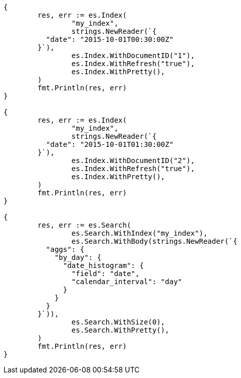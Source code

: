// Generated from aggregations-bucket-datehistogram-aggregation_70f0aa5853697e265ef3b1df72940951_test.go
//
[source, go]
----
{
	res, err := es.Index(
		"my_index",
		strings.NewReader(`{
	  "date": "2015-10-01T00:30:00Z"
	}`),
		es.Index.WithDocumentID("1"),
		es.Index.WithRefresh("true"),
		es.Index.WithPretty(),
	)
	fmt.Println(res, err)
}

{
	res, err := es.Index(
		"my_index",
		strings.NewReader(`{
	  "date": "2015-10-01T01:30:00Z"
	}`),
		es.Index.WithDocumentID("2"),
		es.Index.WithRefresh("true"),
		es.Index.WithPretty(),
	)
	fmt.Println(res, err)
}

{
	res, err := es.Search(
		es.Search.WithIndex("my_index"),
		es.Search.WithBody(strings.NewReader(`{
	  "aggs": {
	    "by_day": {
	      "date_histogram": {
	        "field": "date",
	        "calendar_interval": "day"
	      }
	    }
	  }
	}`)),
		es.Search.WithSize(0),
		es.Search.WithPretty(),
	)
	fmt.Println(res, err)
}
----
